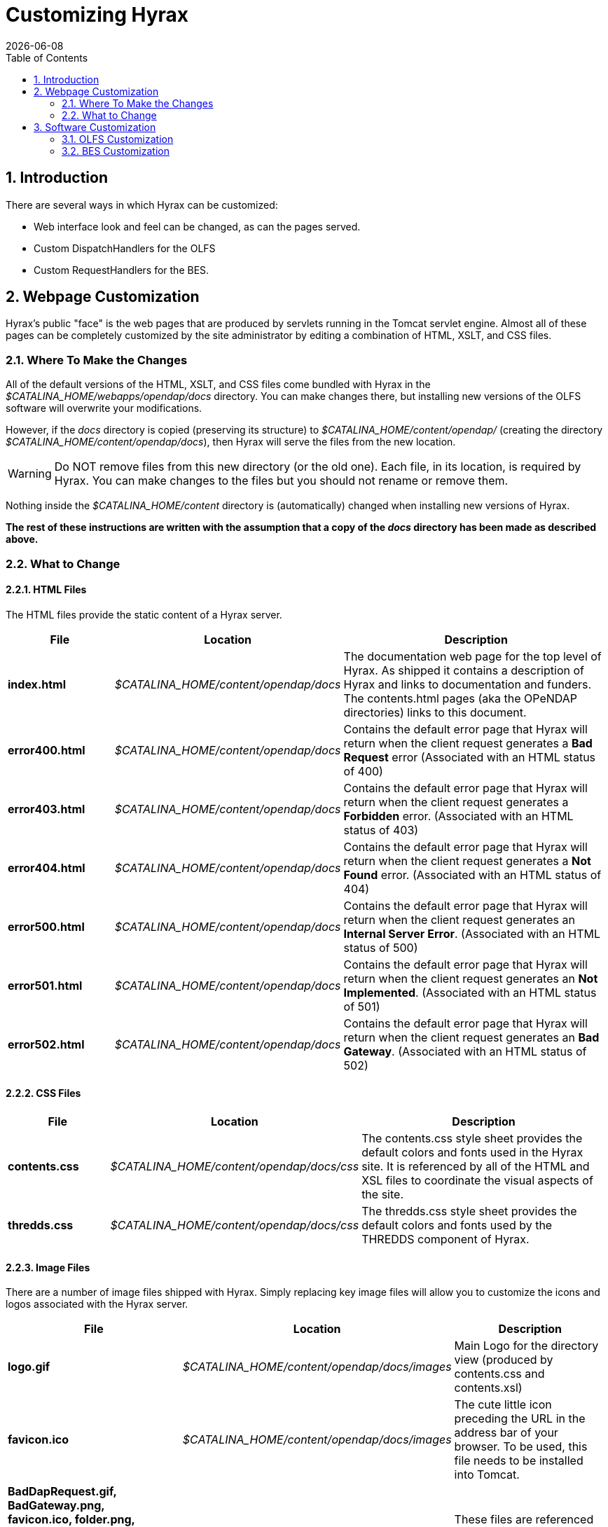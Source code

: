 = Customizing Hyrax
:Leonard Porrello <lporrel@gmail.com>:
{docdate}
:numbered:
:toc:

== Introduction

There are several ways in which Hyrax can be customized:

* Web interface look and feel can be changed, as can the pages served.
* Custom DispatchHandlers for the OLFS
* Custom RequestHandlers for the BES.

== Webpage Customization

Hyrax's public "face" is the web pages that are produced by servlets
running in the Tomcat servlet engine. Almost all of these pages can be
completely customized by the site administrator by editing a combination
of HTML, XSLT, and CSS files.

=== Where To Make the Changes

All of the default versions of the HTML, XSLT, and CSS files come
bundled with Hyrax in the _$CATALINA_HOME/webapps/opendap/docs_
directory. You can make changes there, but installing new versions of
the OLFS software will overwrite your modifications.

However, if the _docs_ directory is copied (preserving its structure) to
_$CATALINA_HOME/content/opendap/_ (creating the directory
__$CATALINA_HOME/content/opendap/docs__), then Hyrax will serve the
files from the new location.

WARNING: Do NOT remove files from this new directory (or the old one).
Each file, in its location, is required by Hyrax. You can
make changes to the files but you should not rename or remove them.

Nothing inside the _$CATALINA_HOME/content_ directory is (automatically)
changed when installing new versions of Hyrax.

*The rest of these instructions are written with the assumption that a
copy of the _docs_ directory has been made as described above.*

=== What to Change

==== HTML Files

The HTML files provide the static content of a Hyrax server.

[width="100%",cols="20%,20%,60%"]
|=======================================================================
| File | Location | Description

|*index.html* | _$CATALINA_HOME/content/opendap/docs_ |
The documentation web page for the top level of Hyrax. As shipped it
contains a description of Hyrax and links to documentation and funders.
The contents.html pages (aka the OPeNDAP directories) links to this
document.

|*error400.html* | _$CATALINA_HOME/content/opendap/docs_ |
Contains the default error page that Hyrax will return when the client request
generates a *Bad Request* error (Associated with an HTML status of 400)

|*error403.html* | _$CATALINA_HOME/content/opendap/docs_ |
Contains the default error page that Hyrax will return when the client request
generates a *Forbidden* error. (Associated with an HTML status of 403)

|*error404.html* | _$CATALINA_HOME/content/opendap/docs_ |
Contains the default error page that Hyrax will return when the client request
generates a *Not Found* error. (Associated with an HTML status of 404)

|*error500.html* | _$CATALINA_HOME/content/opendap/docs_ |
Contains the default error page that Hyrax will return when the client request
generates an **Internal Server Error**. (Associated with an HTML status of 500)

|*error501.html* | _$CATALINA_HOME/content/opendap/docs_ |
Contains the default error page that Hyrax will return when the client request
generates an **Not Implemented**. (Associated with an HTML status of 501)

|*error502.html* | _$CATALINA_HOME/content/opendap/docs_ |
Contains the default error page that Hyrax will return when the client request
generates an **Bad Gateway**. (Associated with an HTML status of 502)
|=======================================================================


==== CSS Files

[width="100%",cols="20%,20%,60%"]
|=======================================================================
|File | Location | Description

|*contents.css* | _$CATALINA_HOME/content/opendap/docs/css_ |
The contents.css style sheet provides the default colors and fonts used in
the Hyrax site. It is referenced by all of the HTML and XSL files to
coordinate the visual aspects of the site.

|*thredds.css* | _$CATALINA_HOME/content/opendap/docs/css_ |
The thredds.css style sheet provides the default colors and fonts used by
the THREDDS component of Hyrax.
|=======================================================================


==== Image Files

There are a number of image files shipped with Hyrax. Simply replacing
key image files will allow you to customize the icons and logos
associated with the Hyrax server.

[width="100%",cols="40%,20%,40%"]
|=======================================================================
|File | Location |Description

|*logo.gif* | _$CATALINA_HOME/content/opendap/docs/images_  |
Main Logo for the directory view (produced by contents.css and contents.xsl)

|*favicon.ico* | _$CATALINA_HOME/content/opendap/docs/images_  |
The cute little icon preceding the URL in the address bar of your browser.
To be used, this file needs to be installed into Tomcat.

|*BadDapRequest.gif, BadGateway.png, +
 favicon.ico, folder.png, +
 forbidden.png, largeEarth.jpg, +
 logo.gif, nasa-logo.jpg, +
 noaa-logo.jpg, nsf-logo.png, +
 smallEarth.jpg, sml-folder.png, +
 superman.jpg* | _$CATALINA_HOME/content/opendap/docs/images_ |
 These files are referenced by the default collection of web content files
 (described above) that ship with Hyrax.
|=======================================================================

////
The Table had six columns, but only three were used throughout. -ACP
[width="100%",cols="20%,20%,20%,20%,20%",]
|=======================================================================
|File |       |Location |       |Description

|*index.html* | |_$CATALINA_HOME/content/opendap/docs_ | |The
documentation web page for the top level of Hyrax. As shipped it
contains a description of Hyrax and links to documentation and funders.
The contents.html pages (aka the OPeNDAP directories) links to this
document. +
 +

|*error400.html* | |_$CATALINA_HOME/content/opendap/docs_ | |Contains
the default error page that Hyrax will return when the client request
generates a *Bad Request* error (Associated with an HTML status of
400) +
 +

|*error403.html* | |_$CATALINA_HOME/content/opendap/docs_ | |Contains
the default error page that Hyrax will return when the client request
generates a *Forbidden* error. (Associated with an HTML status of 403) +
 +

|*error404.html* | |_$CATALINA_HOME/content/opendap/docs_ | |Contains
the default error page that Hyrax will return when the client request
generates a *Not Found* error. (Associated with an HTML status of 404) +
 +

|*error500.html* | |_$CATALINA_HOME/content/opendap/docs_ | |Contains
the default error page that Hyrax will return when the client request
generates an **Internal Server Error**. (Associated with an HTML status
of 500) +
 +

|*error501.html* | |_$CATALINA_HOME/content/opendap/docs_ | |Contains
the default error page that Hyrax will return when the client request
generates an **Not Implemented**. (Associated with an HTML status of
501) +
 +

|*error502.html* | |_$CATALINA_HOME/content/opendap/docs_ | |Contains
the default error page that Hyrax will return when the client request
generates an **Bad Gateway**. (Associated with an HTML status of 502) +
 +
|=======================================================================


==== CSS Files

[width="100%",cols="20%,20%,20%,20%,20%",]
|=======================================================================
|File |       |Location |       |Description

|*contents.css* | |_$CATALINA_HOME/content/opendap/docs/css_ | |The
contents.css style sheet provides the default colors and fonts used in
the Hyrax site. It is referenced by all of the HTML and XSL files to
coordinate the visual aspects of the site. +
 +

|*thredds.css* | |_$CATALINA_HOME/content/opendap/docs/css_ | |The
thredds.css style sheet provides the default colors and fonts used by
the THREDDS component of Hyrax. +
 +
|=======================================================================


==== Image Files

There are a number of image files shipped with Hyrax. Simply replacing
key image files will allow you to customize the icons and logos
associated with the Hyrax server.

[width="100%",cols="20%,20%,20%,20%,20%",]
|=======================================================================
|File |       |Location |       |Description

|*logo.gif* | |_$CATALINA_HOME/content/opendap/docs/images_ | |Main Logo
for the directory view (produced by contents.css and contents.xsl)

|*favicon.ico* | |_$CATALINA_HOME/content/opendap/docs/images_ | |The
cute little icon preceding the URL in the address bar of your browser.
To be used, this file needs to be installed into Tomcat.

|*BadDapRequest.gif, BadGateway.png, +
 favicon.ico, folder.png, +
 forbidden.png, largeEarth.jpg, +
 logo.gif, nasa-logo.jpg, +
 noaa-logo.jpg, nsf-logo.png, +
 smallEarth.jpg, sml-folder.png, +
 superman.jpg* | |_$CATALINA_HOME/content/opendap/docs/images_ | |These
files are referenced by the default collection of web content files
(described above) that ship with Hyrax.
|=======================================================================
////

==== XSL Transform Files

These files are used to transform XML documents used by Hyrax. Some
transforms operate on source XML from internal documents such as BES
responses. Other transforms change things like THREDDS catalogs into
HTML for browsers.

WARNING: All of these XSLT files are software and should be treated as such.
They are intimately tied to the functions of Hyrax. The likelihood that
you can change these files and not break Hyrax is fairly low.

===== Current Operational XSLT

[width="100%",cols="15%,20%,65%"]
|=======================================================================
|File |Location |Description

|*catalog.xsl* | _$CATALINA_HOME/content/opendap/docs/xsl_ |
The catalog.xsl file contains the XSLT transformation that is used to
transform BES showCatalog responses into THREDDS catalogs.

|*contents.xsl* | _$CATALINA_HOME/content/opendap/docs/xsl_ |
The contents.xsl file contains the XSLT transformation that is used to build
//*I am not sure what this link is referring to - ACP*
the link:../index.php/ServerDispatchOperations#OPeNDAP_Directory_Response[OPeNDAP
Directory Response] (__see image:../images/DirectoryView.png[]

|*dap_3.2_ddxToRdfTriples.xsl* |_$CATALINA_HOME/content/opendap/docs/xsl_ |
_Experimental_ - This XSLT is used to produce an RDF representation of a DAP 3.2 DDX.

|*dataset.xsl* |_$CATALINA_HOME/content/opendap/docs/xsl_ |
This transform is used to in conjunction with the opendap.threddsHandler code
to produce HTML pages of THREDDS catalog dataset element details.

|*error400.xsl* | _$CATALINA_HOME/content/opendap/docs/xsl_ | 
The error400.xsl contains the XSLT transformation that is used to build the
web page that is returned when the server generates a Bad Request (400)
HTTP status code. If for some reason this page cannot be generated, then
the HTML version (_$CATALINA_HOME/content/opendap/docs/error400.html_)
will be sent.

|*error500.xsl* |_$CATALINA_HOME/content/opendap/docs/xsl_ |
The error400.xsl contains the XSLT transformation that is used to build the
web page that is returned when the server generates a Internal Server
Error (500) HTTP status code. If for some reason this page cannot be
generated then the HTML version
(__$CATALINA_HOME/content/opendap/docs/error500.html__) will be sent.

|*thredds.xsl* | _$CATALINA_HOME/content/opendap/docs/xsl_ |
This transform is used to in conjunction with the opendap.threddsHandler code
to produce HTML pages of THREDDS catalog details.

|*version.xsl* | _$CATALINA_HOME/content/opendap/docs/xsl_ |
This transform is used to provide a single location for the Hyrax version
number shown in the public interface.
|=======================================================================

===== Experimental XSLT

[width="100%",cols="20%,20%,60%"]
|=======================================================================
|File | Location |Description

|*dapAttributePromoter.xsl* | _$CATALINA_HOME/content/opendap/docs/xsl_|
_Experimental_ - This XSLT file can be used to promote DAP Attributes
whose names contain a namespace prefix to XML elements of the same name
as the Attribute. _Not currently in use._

|*dapAttributesToXml.xsl*|_$CATALINA_HOME/content/opendap/docs/xsl_|
_Experimental_ - This XSLT file might be used to promote DAP Attributes
encoded with special XML attributes to represent any XML to the XML the
Attribute was encoded to represent. _Not currently in use._

|*dap_2.0_ddxToRdfTriples.xsl*|_$CATALINA_HOME/content/opendap/docs/xsl_|
_Experimental_ - This XSLT can be used to produce an RDF representation 
of a DAP2 DDX. _Not currently in use._

|*dap_3.3_ddxToRdfTriples.xsl*|_$CATALINA_HOME/content/opendap/docs/xsl_|
_Experimental_ - This XSLT can be used to produce an RDF representation 
of a DAP 3.3 DDX. _Not currently in use._

|*namespaceFilter.xsl*|_$CATALINA_HOME/content/opendap/docs/xsl_|
_Experimental_ - This XSLT can be used to filter documents so that only
elements in a particular namespace are returned. _Not currently in use._

|*wcs_coveragePage.xsl*|_$CATALINA_HOME/content/opendap/docs/xsl_|
_Experimental_ - This XSLT is used by the prototype CEOP WCS gateway
client to produce an HTML page with coverage details. _Not currently in
use._

|*wcs_coveragesList.xsl*|_$CATALINA_HOME/content/opendap/docs/xsl_|
_Experimental_ - This XSLT is used by the prototype CEOP WCS gateway
client to produce an HTML page with a list of available coverages. _Not
currently in use._

|*xmlToDapAttributes.xsl*|_$CATALINA_HOME/content/opendap/docs/xsl_|
_Experimental_ - This XSLT can be used to covert any XML content into a
set of specially encoded DAP Attributes. The resulting Attribute
elements have XML _type_ attributes that are not currently recognized by
any OPeNDAP software. _Not currently in use._
|=======================================================================

////
[width="100%",cols="20%,20%,20%,20%,20%",]
|=======================================================================
|File |       |Location |       |Description

|*catalog.xsl* | |_$CATALINA_HOME/content/opendap/docs/xsl_ | |The
catalog.xsl file contains the XSLT transformation that is used to
transform BES showCatalog responses into THREDDS catalogs.

|*contents.xsl* | |_$CATALINA_HOME/content/opendap/docs/xsl_ | |The
contents.xsl file contains the XSLT transformation that is used to build
the
//*I am not sure what this link is referring to - ACP*
link:../index.php/ServerDispatchOperations#OPeNDAP_Directory_Response[OPeNDAP
Directory Response] (__see
image:../images/DirectoryView.png[]
 +

|*dap_3.2_ddxToRdfTriples.xsl* |
|_$CATALINA_HOME/content/opendap/docs/xsl_ | |_Experimental_ - This XSLT
is used to produce an RDF representation of a DAP 3.2 DDX.

|*dataset.xsl* | |_$CATALINA_HOME/content/opendap/docs/xsl_ | |This
transform is used to in conjunction with the opendap.threddsHandler code
to produce HTML pages of THREDDS catalog dataset element details.

|*error400.xsl* | |_$CATALINA_HOME/content/opendap/docs/xsl_ | |The
error400.xsl contains the XSLT transformation that is used to build the
web page that is returned when the server generates a Bad Request (400)
HTTP status code. If for some reason this page cannot be generated then
the HTML version (__$CATALINA_HOME/content/opendap/docs/error400.html__)
will be sent. +
 +

|*error500.xsl* | |_$CATALINA_HOME/content/opendap/docs/xsl_ | |The
error400.xsl contains the XSLT transformation that is used to build the
web page that is returned when the server generates a Internal Server
Error (500) HTTP status code. If for some reason this page cannot be
generated then the HTML version
(__$CATALINA_HOME/content/opendap/docs/error500.html__) will be sent. +
 +

|*thredds.xsl* | |_$CATALINA_HOME/content/opendap/docs/xsl_ | |This
transform is used to in conjunction with the opendap.threddsHandler code
to produce HTML pages of THREDDS catalog details.

|*version.xsl* | |_$CATALINA_HOME/content/opendap/docs/xsl_ | |This
transform is used to provide a single location for the Hyrax version
number shown in the public interface.
|=======================================================================

===== Experimental XSLT

[width="100%",cols="20%,20%,20%,20%,20%",]
|=======================================================================
|File |       |Location |       |Description

|*dapAttributePromoter.xsl* | |_$CATALINA_HOME/content/opendap/docs/xsl_
| |_Experimental_ - This XSLT file can be used to promote DAP Attributes
whose names contain a namespace prefix to XML elements of the same name
os the Attribute. _Not currently in use._

|*dapAttributesToXml.xsl* | |_$CATALINA_HOME/content/opendap/docs/xsl_ |
|_Experimental_ - This XSLT file might be used to promote DAP Attributes
encoded with special XML attributes to represent any XML to the XML the
Attribute was encoded to represent. _Not currently in use._

|*dap_2.0_ddxToRdfTriples.xsl* |
|_$CATALINA_HOME/content/opendap/docs/xsl_ | |_Experimental_ - This XSLT
can be used to produce an RDF representation of a DAP2 DDX. _Not
currently in use._

|*dap_3.3_ddxToRdfTriples.xsl* |
|_$CATALINA_HOME/content/opendap/docs/xsl_ | |_Experimental_ - This XSLT
can be used to produce an RDF representation of a DAP 3.3 DDX. _Not
currently in use._

|*namespaceFilter.xsl* | |_$CATALINA_HOME/content/opendap/docs/xsl_ |
|_Experimental_ - This XSLT can be used to filter documents so that only
elements in a particular namespace are returned. _Not currently in use._

|*wcs_coveragePage.xsl* | |_$CATALINA_HOME/content/opendap/docs/xsl_ |
|_Experimental_ - This XSLT is used by the prototype CEOP WCS gateway
client to produce an HTML page with coverage details. _Not currently in
use._

|*wcs_coveragesList.xsl* | |_$CATALINA_HOME/content/opendap/docs/xsl_ |
|_Experimental_ - This XSLT is used by the prototype CEOP WCS gateway
client to produce an HTML page with a list of available coverages. _Not
currently in use._

|*xmlToDapAttributes.xsl* | |_$CATALINA_HOME/content/opendap/docs/xsl_ |
|_Experimental_ - This XSLT can be used to covert any XML content into a
set of specially encoded DAP Attributes. The resulting Attribute
elements have XML _type_ attributes that are not currently recognized by
any OPeNDAP software. _Not currently in use._
|=======================================================================
////

== Software Customization

=== OLFS Customization

http://www.opendap.org/support/bom_sdw/SDW_2r0_OLFSExtensions.ppt[Power
Point Presentation From the 2007 Software Development Workshop hosted by
the Australian Bureau of Meteorology.]

=== BES Customization

http://www.opendap.org/support/bom_sdw/SDW_4r0_BESExtensibility.ppt[Power
Point Presentation From the 2007 Software Development Workshop hosted by
the Australian Bureau of Meteorology.]
